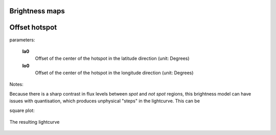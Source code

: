 Brightness maps
=====================================

Offset hotspot
==============

parameters:

	**la0**
		Offset of the center of the hotspot in the latitude direction (unit: Degrees)

	**lo0**
		Offset of the center of the hotspot in the longitude direction (unit: Degrees)

Notes:

Because there is a sharp contrast in flux levels between *spot* and *not spot* regions, this brightness model can have issues with quantisation, which produces unphysical "steps" in the lightcurve. This can be 

square plot:

.. figure:: images/hotspot_t_square.png
    :width: 800px
    :align: center
    :alt: alternate text
    :figclass: align-center

    The resulting lightcurve
